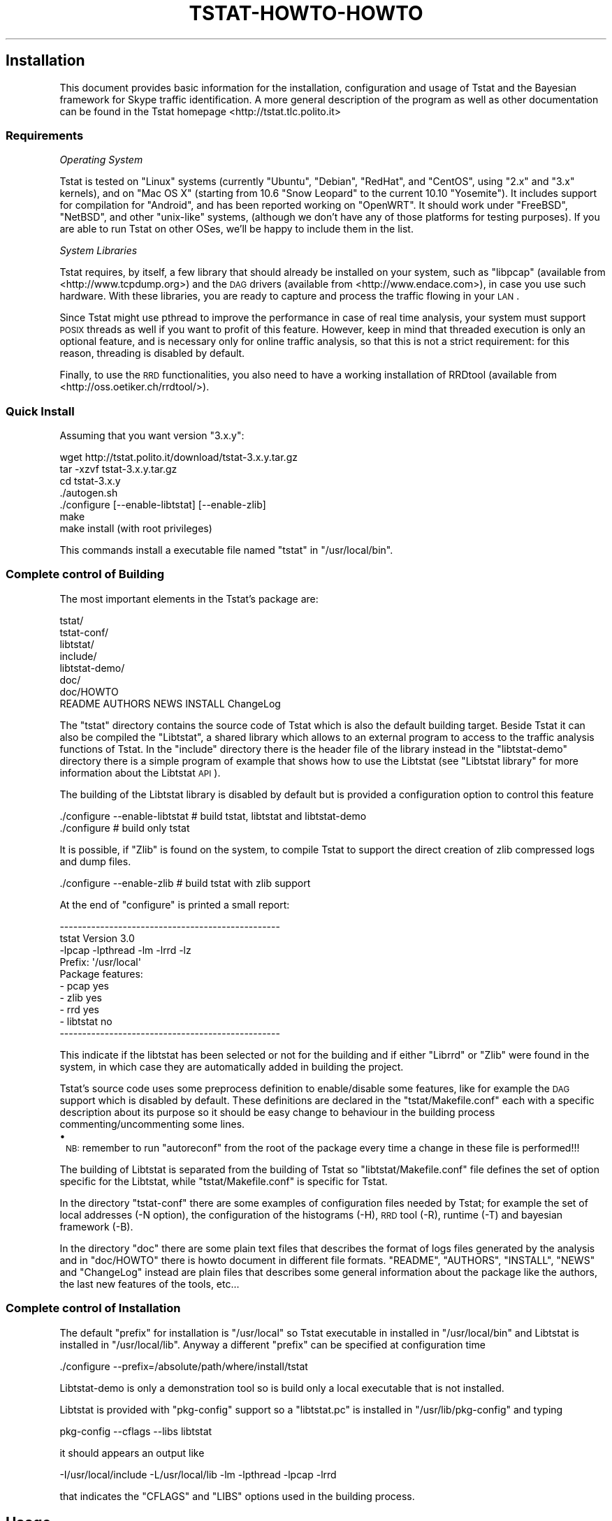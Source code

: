 .\" Automatically generated by Pod::Man 2.22 (Pod::Simple 3.13)
.\"
.\" Standard preamble:
.\" ========================================================================
.de Sp \" Vertical space (when we can't use .PP)
.if t .sp .5v
.if n .sp
..
.de Vb \" Begin verbatim text
.ft CW
.nf
.ne \\$1
..
.de Ve \" End verbatim text
.ft R
.fi
..
.\" Set up some character translations and predefined strings.  \*(-- will
.\" give an unbreakable dash, \*(PI will give pi, \*(L" will give a left
.\" double quote, and \*(R" will give a right double quote.  \*(C+ will
.\" give a nicer C++.  Capital omega is used to do unbreakable dashes and
.\" therefore won't be available.  \*(C` and \*(C' expand to `' in nroff,
.\" nothing in troff, for use with C<>.
.tr \(*W-
.ds C+ C\v'-.1v'\h'-1p'\s-2+\h'-1p'+\s0\v'.1v'\h'-1p'
.ie n \{\
.    ds -- \(*W-
.    ds PI pi
.    if (\n(.H=4u)&(1m=24u) .ds -- \(*W\h'-12u'\(*W\h'-12u'-\" diablo 10 pitch
.    if (\n(.H=4u)&(1m=20u) .ds -- \(*W\h'-12u'\(*W\h'-8u'-\"  diablo 12 pitch
.    ds L" ""
.    ds R" ""
.    ds C` ""
.    ds C' ""
'br\}
.el\{\
.    ds -- \|\(em\|
.    ds PI \(*p
.    ds L" ``
.    ds R" ''
'br\}
.\"
.\" Escape single quotes in literal strings from groff's Unicode transform.
.ie \n(.g .ds Aq \(aq
.el       .ds Aq '
.\"
.\" If the F register is turned on, we'll generate index entries on stderr for
.\" titles (.TH), headers (.SH), subsections (.SS), items (.Ip), and index
.\" entries marked with X<> in POD.  Of course, you'll have to process the
.\" output yourself in some meaningful fashion.
.ie \nF \{\
.    de IX
.    tm Index:\\$1\t\\n%\t"\\$2"
..
.    nr % 0
.    rr F
.\}
.el \{\
.    de IX
..
.\}
.\"
.\" Accent mark definitions (@(#)ms.acc 1.5 88/02/08 SMI; from UCB 4.2).
.\" Fear.  Run.  Save yourself.  No user-serviceable parts.
.    \" fudge factors for nroff and troff
.if n \{\
.    ds #H 0
.    ds #V .8m
.    ds #F .3m
.    ds #[ \f1
.    ds #] \fP
.\}
.if t \{\
.    ds #H ((1u-(\\\\n(.fu%2u))*.13m)
.    ds #V .6m
.    ds #F 0
.    ds #[ \&
.    ds #] \&
.\}
.    \" simple accents for nroff and troff
.if n \{\
.    ds ' \&
.    ds ` \&
.    ds ^ \&
.    ds , \&
.    ds ~ ~
.    ds /
.\}
.if t \{\
.    ds ' \\k:\h'-(\\n(.wu*8/10-\*(#H)'\'\h"|\\n:u"
.    ds ` \\k:\h'-(\\n(.wu*8/10-\*(#H)'\`\h'|\\n:u'
.    ds ^ \\k:\h'-(\\n(.wu*10/11-\*(#H)'^\h'|\\n:u'
.    ds , \\k:\h'-(\\n(.wu*8/10)',\h'|\\n:u'
.    ds ~ \\k:\h'-(\\n(.wu-\*(#H-.1m)'~\h'|\\n:u'
.    ds / \\k:\h'-(\\n(.wu*8/10-\*(#H)'\z\(sl\h'|\\n:u'
.\}
.    \" troff and (daisy-wheel) nroff accents
.ds : \\k:\h'-(\\n(.wu*8/10-\*(#H+.1m+\*(#F)'\v'-\*(#V'\z.\h'.2m+\*(#F'.\h'|\\n:u'\v'\*(#V'
.ds 8 \h'\*(#H'\(*b\h'-\*(#H'
.ds o \\k:\h'-(\\n(.wu+\w'\(de'u-\*(#H)/2u'\v'-.3n'\*(#[\z\(de\v'.3n'\h'|\\n:u'\*(#]
.ds d- \h'\*(#H'\(pd\h'-\w'~'u'\v'-.25m'\f2\(hy\fP\v'.25m'\h'-\*(#H'
.ds D- D\\k:\h'-\w'D'u'\v'-.11m'\z\(hy\v'.11m'\h'|\\n:u'
.ds th \*(#[\v'.3m'\s+1I\s-1\v'-.3m'\h'-(\w'I'u*2/3)'\s-1o\s+1\*(#]
.ds Th \*(#[\s+2I\s-2\h'-\w'I'u*3/5'\v'-.3m'o\v'.3m'\*(#]
.ds ae a\h'-(\w'a'u*4/10)'e
.ds Ae A\h'-(\w'A'u*4/10)'E
.    \" corrections for vroff
.if v .ds ~ \\k:\h'-(\\n(.wu*9/10-\*(#H)'\s-2\u~\d\s+2\h'|\\n:u'
.if v .ds ^ \\k:\h'-(\\n(.wu*10/11-\*(#H)'\v'-.4m'^\v'.4m'\h'|\\n:u'
.    \" for low resolution devices (crt and lpr)
.if \n(.H>23 .if \n(.V>19 \
\{\
.    ds : e
.    ds 8 ss
.    ds o a
.    ds d- d\h'-1'\(ga
.    ds D- D\h'-1'\(hy
.    ds th \o'bp'
.    ds Th \o'LP'
.    ds ae ae
.    ds Ae AE
.\}
.rm #[ #] #H #V #F C
.\" ========================================================================
.\"
.IX Title "TSTAT-HOWTO-HOWTO 1"
.TH TSTAT-HOWTO-HOWTO 1 "2015-06-25" "1.x" "Tstat Documentation"
.\" For nroff, turn off justification.  Always turn off hyphenation; it makes
.\" way too many mistakes in technical documents.
.if n .ad l
.nh
.SH "Installation"
.IX Header "Installation"
This document provides basic information
for the installation, configuration and usage 
of Tstat and the Bayesian framework for Skype
traffic identification.  A more general
description of the program as well as other
documentation can be found in the Tstat homepage
<http://tstat.tlc.polito.it>
.SS "Requirements"
.IX Subsection "Requirements"
\fIOperating System\fR
.IX Subsection "Operating System"
.PP
Tstat is tested on \f(CW\*(C`Linux\*(C'\fR systems (currently \f(CW\*(C`Ubuntu\*(C'\fR, \f(CW\*(C`Debian\*(C'\fR, \f(CW\*(C`RedHat\*(C'\fR, 
and \f(CW\*(C`CentOS\*(C'\fR, using \f(CW\*(C`2.x\*(C'\fR and \f(CW\*(C`3.x\*(C'\fR kernels), and on \f(CW\*(C`Mac OS X\*(C'\fR (starting 
from 10.6 \f(CW\*(C`Snow Leopard\*(C'\fR to the current 10.10 \f(CW\*(C`Yosemite\*(C'\fR). 
It includes support for compilation for \f(CW\*(C`Android\*(C'\fR, and has been reported working on 
\&\f(CW\*(C`OpenWRT\*(C'\fR. 
It should work under \f(CW\*(C`FreeBSD\*(C'\fR, \f(CW\*(C`NetBSD\*(C'\fR, and other \f(CW\*(C`unix\-like\*(C'\fR systems, 
(although we don't have any of those platforms for testing purposes). 
If you are able to run Tstat on other OSes, we'll be happy to include them in the list.
.PP
\fISystem Libraries\fR
.IX Subsection "System Libraries"
.PP
Tstat requires, by itself, a few library that should
already be installed on your system, such as 
\&\f(CW\*(C`libpcap\*(C'\fR (available from <http://www.tcpdump.org>) 
and the \s-1DAG\s0 drivers (available from <http://www.endace.com>), 
in case you use such hardware. With these libraries, 
you are ready to capture and process the traffic flowing
in your \s-1LAN\s0.
.PP
Since Tstat might use pthread to improve the performance in case of real time
analysis, your system must support \s-1POSIX\s0 threads as well if you want to
profit of this feature. However, keep in mind that threaded execution 
is only an optional feature, and is necessary only for online traffic
analysis, so that this is not a strict requirement: for this reason,
threading is disabled by default.
.PP
Finally, to use the \s-1RRD\s0 functionalities, you also need to have a working
installation of RRDtool (available from <http://oss.oetiker.ch/rrdtool/>).
.SS "Quick Install"
.IX Subsection "Quick Install"
Assuming that you want version \f(CW\*(C`3.x.y\*(C'\fR:
.PP
.Vb 7
\&         wget http://tstat.polito.it/download/tstat\-3.x.y.tar.gz
\&         tar \-xzvf tstat\-3.x.y.tar.gz
\&         cd tstat\-3.x.y
\&         ./autogen.sh
\&         ./configure [\-\-enable\-libtstat] [\-\-enable\-zlib]
\&         make
\&         make install (with root privileges)
.Ve
.PP
This commands install a executable file named \f(CW\*(C`tstat\*(C'\fR in \f(CW\*(C`/usr/local/bin\*(C'\fR.
.SS "Complete control of Building"
.IX Subsection "Complete control of Building"
The most important elements in the Tstat's package are:
.PP
.Vb 8
\&    tstat/
\&    tstat\-conf/
\&    libtstat/
\&    include/
\&    libtstat\-demo/
\&    doc/ 
\&    doc/HOWTO
\&    README AUTHORS NEWS INSTALL ChangeLog
.Ve
.PP
The \f(CW\*(C`tstat\*(C'\fR directory contains the source code of Tstat which
is also the default building target. Beside Tstat it can also be compiled
the \f(CW\*(C`Libtstat\*(C'\fR, a shared library which allows to an external program to access 
to the traffic analysis functions of Tstat. In the \f(CW\*(C`include\*(C'\fR directory there is the
header file of the library instead in the \f(CW\*(C`libtstat\-demo\*(C'\fR directory there is a simple 
program of example that shows how to use the Libtstat 
(see \*(L"Libtstat library\*(R" for more information about the Libtstat \s-1API\s0).
.PP
The building of the Libtstat library is disabled by default but is provided
a configuration option to control this feature
.PP
.Vb 2
\&    ./configure \-\-enable\-libtstat    # build tstat, libtstat and libtstat\-demo
\&    ./configure                      # build only tstat
.Ve
.PP
It is possible, if \f(CW\*(C`Zlib\*(C'\fR is found on the system, to compile Tstat to support the
direct creation of zlib compressed logs and dump files.
.PP
.Vb 1
\&    ./configure \-\-enable\-zlib        # build tstat with zlib support
.Ve
.PP
At the end of \f(CW\*(C`configure\*(C'\fR is printed a small report:
.PP
.Vb 3
\&    \-\-\-\-\-\-\-\-\-\-\-\-\-\-\-\-\-\-\-\-\-\-\-\-\-\-\-\-\-\-\-\-\-\-\-\-\-\-\-\-\-\-\-\-\-\-\-\-\-
\&      tstat Version 3.0
\&      \-lpcap \-lpthread \-lm  \-lrrd \-lz
\&
\&      Prefix: \*(Aq/usr/local\*(Aq
\&
\&      Package features:
\&        \- pcap      yes
\&        \- zlib      yes
\&        \- rrd       yes
\&        \- libtstat  no
\&    \-\-\-\-\-\-\-\-\-\-\-\-\-\-\-\-\-\-\-\-\-\-\-\-\-\-\-\-\-\-\-\-\-\-\-\-\-\-\-\-\-\-\-\-\-\-\-\-\-
.Ve
.PP
This indicate if the libtstat has been selected or not for the building 
and if either \f(CW\*(C`Librrd\*(C'\fR or \f(CW\*(C`Zlib\*(C'\fR were found in the system, 
in which case they are automatically added in building the project.
.PP
Tstat's source code uses some preprocess definition to enable/disable some features,
like for example the \s-1DAG\s0 support which is disabled by default.
These definitions are declared in the \f(CW\*(C`tstat/Makefile.conf\*(C'\fR each with a specific 
description about its purpose so it should be easy change to behaviour in the building
process commenting/uncommenting some lines.
.IP "\(bu" 1
\&\s-1NB:\s0 remember to run \f(CW\*(C`autoreconf\*(C'\fR from the root of the package every time 
a change in these file is performed!!!
.PP
The building of Libtstat is separated from the building of Tstat so \f(CW\*(C`libtstat/Makefile.conf\*(C'\fR
file defines the set of option specific for the Libtstat, while \f(CW\*(C`tstat/Makefile.conf\*(C'\fR
is specific for Tstat.
.PP
In the directory \f(CW\*(C`tstat\-conf\*(C'\fR there are some examples of configuration files 
needed by Tstat; for example the set of local addresses (\-N option), 
the configuration of the histograms (\-H), \s-1RRD\s0 tool (\-R), runtime (\-T) and 
bayesian framework (\-B).
.PP
In the directory \f(CW\*(C`doc\*(C'\fR there are some plain text files that describes the format
of logs files generated by the analysis and in \f(CW\*(C`doc/HOWTO\*(C'\fR there is howto document 
in different file formats.
\&\f(CW\*(C`README\*(C'\fR, \f(CW\*(C`AUTHORS\*(C'\fR, \f(CW\*(C`INSTALL\*(C'\fR, \f(CW\*(C`NEWS\*(C'\fR and \f(CW\*(C`ChangeLog\*(C'\fR instead are plain files that
describes some general information about the package like the authors, the last new
features of the tools, etc...
.SS "Complete control of Installation"
.IX Subsection "Complete control of Installation"
The default \f(CW\*(C`prefix\*(C'\fR for installation is \f(CW\*(C`/usr/local\*(C'\fR so
Tstat executable in installed in \f(CW\*(C`/usr/local/bin\*(C'\fR and Libtstat 
is installed in \f(CW\*(C`/usr/local/lib\*(C'\fR. Anyway a different \f(CW\*(C`prefix\*(C'\fR can
be specified at configuration time
.PP
.Vb 1
\&    ./configure \-\-prefix=/absolute/path/where/install/tstat
.Ve
.PP
Libtstat-demo is only a demonstration tool so is build only a local
executable that is not installed.
.PP
Libtstat is provided with \f(CW\*(C`pkg\-config\*(C'\fR support so a \f(CW\*(C`libtstat.pc\*(C'\fR is installed in
\&\f(CW\*(C`/usr/lib/pkg\-config\*(C'\fR and typing
.PP
.Vb 1
\&    pkg\-config \-\-cflags \-\-libs libtstat
.Ve
.PP
it should appears an output like
.PP
.Vb 1
\&    \-I/usr/local/include  \-L/usr/local/lib \-lm \-lpthread \-lpcap \-lrrd
.Ve
.PP
that indicates the \f(CW\*(C`CFLAGS\*(C'\fR and \f(CW\*(C`LIBS\*(C'\fR options used in the building
process.
.SH "Usage"
.IX Header "Usage"
There are few things to know to run Tstat: first, you are required to have a
knowledge of the network that you want to monitor. 
Second, there are the few options that are described in this section.
.SS "Synopsis"
.IX Subsection "Synopsis"
Tstat primary usage is as a command-line tool; the synopsis of 
the command is the following:
.PP
.Vb 10
\&    Usage:
\&        tstat [\-htuvwpgSL0] [\-d[\-d]]
\&              [\-s dir]
\&              [\-N file]
\&              [\-C file]
\&              [\-Y file]
\&              [\-\-keyvalue key | \-\-keyfile file | \-\-keybase64 file]                                                              
\&              [\-W file]
\&              [\-B bayes.conf]
\&              [\-T runtime.conf]
\&              [\-G globals.conf]                                   
\&              [\-z file]
\&              [\-A mask]
\&              [\-H ?|file ]
\&              [\-F file]                                           
\&              [\-Z] [\-P]
\&              [\-r RRD_out_dir] [\-R rrd_conf]
\&              [\-l] [\-i interface] [\-E snaplen]
\&              [\-f filterfile]
\&              <file1 file2>
\&
\&    Options:
\&        \-h: print this help and exit
\&        \-t: print ticks showing the trace analysis progress
\&        \-u: do not trace UDP packets
\&        \-v: print version and exit
\&        \-w: print [lots] of warning
\&        \-c: concatenate the finput files
\&            (input files should already be in the correct order)
\&        \-0: force the strict(er) privacy mode for logs
\&        \-d: increase debug level (repeat to increase debug level)
\&
\&        \-s dir: puts the trace analysis results into directory
\&                tree dir (otherwise will be <file>.out)
\&        \-N file: specify the file name which contains the
\&                 description of the internal networks.
\&                 This file must contain the subnets that will be
\&                 considered as \*(Aqinternal\*(Aq during the analysis.
\&                 Each subnet can be specified in one of the following types:
\&                 \- <Network IP/NetMask> on a single line 
\&                     130.192.0.0/255.255.0.0
\&                 \- <Network IP/MaskLen> on a single line 
\&                     130.192.0.0/16
\&                 \- Pairs of lines with <Network IP> and <NetMask>
\&                     130.192.0.0
\&                     255.255.0.0
\&                 If the option is not specified all networks are
\&                 considered internal
\&
\&        \-M file: specify the file name which contains the
\&                 description of the MAC addesses that are to be considered internal.
\&                 MAC addresses must be in the 6 digit \- hex notation.
\&                 Example:
\&                        11:22:33:44:55:66 
\&                        66:55:44:33:22:11 
\&                 If this option is specified, the \-N param is ignored.
\&
\&        \-C file: specify the file name which contains the
\&                 description of the cloud networks.
\&                 This file must contain the subnets that will be
\&                 considered as belonging to a specific group of networks
\&                 (cloud) during the analysis.
\&                 Subnets are specified like in the \-N option.
\&
\&        \-Y file: specify the file name which contains the
\&                 description of the encrypted networks.  
\&                 This file must contain the subnets for which the IPv4 address
\&                 will be anonymized using the Crypto\-PAn algorithm.            
\&                 Subnets are specified like in the \-N option.                 
\&
\&        \-\-keyvalue key: specify a string to be used as the key for address
\&                 anonymization.                                           
\&                 Valid only if the \-Y option is also specified. Only one option
\&                 among \-\-keyvalue, \-\-keyfile, and \-\-keybase64 can be used.     
\&
\&        \-\-keyfile file: specify the file name which contain the plain text key
\&                 for address anonymization.                                   
\&                 Valid only if the \-Y option is also specified. Only one option
\&                 among \-\-keyvalue, \-\-keyfile, and \-\-keybase64 can be used.     
\&
\&        \-\-keybase64 file: specify the file name which contain the Base64 encoded
\&                 key for address anonymization.                                 
\&                 Valid only if the \-Y option is also specified. Only one option 
\&                 among \-\-keyvalue, \-\-keyfile, and \-\-keybase64 can be used.      
\&
\&        \-W file: specify the file name which contains the
\&                 description of the whitelisted hosts/networks.
\&                 This file must contain the subnets for which the IPv4 address
\&                 will be whitelisted and *NOT* anonymized using the Crypto\-PAn algorithm.
\&                 Subnets are specified like in the \-N option.                            
\&                 Meaningful only if the \-Y option is also specified.                     
\&
\&        \-H ?: print internal histograms names and definitions
\&        \-H file: Read histogram configuration from file
\&                 file describes which histograms tstat should collect
\&                 \*(Aqinclude histo_name\*(Aq includes a single histogram
\&                 \*(Aqinclude_matching string\*(Aq includes all histograms
\&                 whose name includes the string
\&                 special names are:
\&                 \*(AqALL\*(Aq to include all histograms
\&                 \*(AqADX\*(Aq to include address hits histogram
\&                 for example, to include all TCP related
\&                 and the address hits histograms, file should be:
\&                 include ADX
\&                 include_matching tcp
\&                 \*(Aqadx_mask N\*(Aq is a special command to define the 
\&                 size of the netmask used to aggregate the address histograms
\&                 (e.g. \*(Aqadx_mask 24\*(Aq to use the 255.255.255.0 mask)  
\&
\&        \-g: Enable global histo engine
\&        \-S: No histo engine: do not create histograms files 
\&        \-L: No log engine: do not create log_* files 
\&        \-1: Use old (v1) log_mm format
\&        \-B Bayes_Dir: enable Bayesian traffic classification
\&                      configuration files from Bayes_Dir
\&        \-T runtime.conf: configuration file to enable/disable dumping
\&                         of traces and logs at runtime
\&        \-G globals.conf: configuration file to provide at startup new values
\&                         to the internal global configuration constants     
\&        \-z file: redirect all the stdout/stderr messages to the file specified
\&        \-A mask: enable XOR\-based anonymization for internal IPv4 addresses.
\&                 \*(Aqmask\*(Aq is a decimal, octal, or hexadecimal value.
\&        \-X: disable the DN\-Hunter DNS engine 
\&        \-F file: specify the file name which contains the
\&                 list of DNS domains to be included/excluded from the
\&                 TCP traffic dump. Activated in the runtime configuration (\-T)
\&        \-Z: Create gzip compressed (.gz) log files.
\&        \-P: Create gzip compressed (.gz) pcap dump files.
\&        \-R conf: specify the configuration file for integration with
\&                 RRDtool. See README.RRDtool for further information
\&        \-r path: path to use to create/update the RRDtool database
\&        \-l: enable live capture using libpcap
\&        \-i interface: specifies the interface to be used to capture traffic
\&        \-E snaplen: specifies the snaplen size used to capture traffic.
\&                    It might be overridden by the interface slen size
\&        \-f filterfile: specifies the libpcap filter file. Syntax as in tcpdump
\&
\&        file: trace file to be analyzed
\&              Use \*(Aqstdin\*(Aq to read from standard input.
\&
\&    Note:
\&        When tstat is called with no arguments (on the command line),
\&        it will first check if a file <tstat.conf> is provided in the
\&        same directory where the execution started.
\&        In the latter case, arguments will be read from <tstat.conf>
\&        rather than from the command line
\&
\&    Supported Input File Formats:
\&        tcpdump          tcpdump format \-\- Public domain program from LBL
\&        snoop            Sun Snoop format \-\- Distributed with Solaris
\&        etherpeek        etherpeek format \-\- Mac sniffer program
\&        netmetrix        Net Metrix format \-\- Commercial program from HP
\&        ns               ns format \- Network simulator ns2 from LBL
\&        netscout         NetScout Manager format
\&        erf              Endace Extensible Record format
\&        tcpdump live     Live capture using pcap/tcpdump library
.Ve
.SS "Live Capture vs Trace Analysis"
.IX Subsection "Live Capture vs Trace Analysis"
Tstat can sniff and analyze traffic on-line through the
use of either the \f(CW\*(C`libpcap\*(C'\fR library or Endace \s-1DAG\s0 cards. 
The use of Tstat is very easy, especially if you have
experiences with \f(CW\*(C`tcpdump\*(C'\fR, although \f(CW\*(C`tcpdump\*(C'\fR's knowledge
is not required to profitably use Tstat. Moreover, advanced 
users will enjoy the ability of on-line processing of traffic
captured with \s-1DAG\s0 cards.
.PP
As a minimal configuration, you must describe your network to Tstat. Indeed, in
order to distinguish forward and backward paths, Tstat needs to know which host
\&\s-1IP\s0 addresses can be considered as ``internal'' to the monitored network. 
There are three different format to specify the internal subnets and
if, for example, we use Politecnico di Torino subnets, which are \f(CW\*(C`130.192.0.0/16\*(C'\fR and
\&\f(CW\*(C`192.204.134.0/24\*(C'\fR, we can choose to use one of the following formats:
.IP "<Network IP/MaskLen> on a single line" 4
.IX Item "<Network IP/MaskLen> on a single line"
.Vb 2
\&    130.192.0.0/16
\&    192.204.134.0/16
.Ve
.IP "<Network IP/NetMask> on a single line" 4
.IX Item "<Network IP/NetMask> on a single line"
.Vb 2
\&    130.192.0.0/255.255.0.0
\&    192.204.134.0/255.255.0.0
.Ve
.IP "(only for backward compatibility) pairs of lines with <Network \s-1IP\s0> and <NetMask>" 4
.IX Item "(only for backward compatibility) pairs of lines with <Network IP> and <NetMask>"
.Vb 4
\&    130.192.0.0
\&    255.255.0.0
\&    192.204.134.0
\&    255.255.0.0
.Ve
.PP
Note that formats can be mixed in the configuration file and comment lines
can be specified using \f(CW\*(Aq#\*(Aq\fR so using following
configuration is still correct
.PP
.Vb 5
\&    # this is a comment
\&    130.192.0.0/24
\&    192.204.134.0/255.255.0.0
\&    192.168.0.0
\&    255.255.0.0
.Ve
.PP
In the directory \f(CW\*(C`tstat\-conf\*(C'\fR are placed the two files \f(CW\*(C`net.all\*(C'\fR and
\&\f(CW\*(C`net.private\*(C'\fR
.PP
.Vb 4
\&    >cat tstat\-conf/net.all
\&    # Mask to indicate that all IP subnets are supposed to be internal
\&    # The same result is obtained omitting the \-N option
\&    0.0.0.0/0.0.0.0
\&
\&    >cat tstat\-conf/net.private
\&    # Example mask to consider as internal all the subnets in the 
\&    # 198.168. private addresses range
\&    192.168.0.0/16
.Ve
.PP
that can be useful for generic elaborations. In any case, if the \f(CW\*(C`\-N\*(C'\fR option
is not specified all networks are considered internal.
.PP
We can now run Tstat to capture the traffic flowing across 
our network, with the following command, which must be run as \f(CW\*(C`root\*(C'\fR (as you
need to capture packets by putting the Ethernet interface in promiscuous mode).
The simplest command is the following:
.PP
.Vb 1
\&         ./tstat \-l \-N net.conf
.Ve
.PP
Beside live-capture, it is possible to run Tstat on a previously collected 
trace file, where the trace format can be any of the following:
.PP
.Vb 10
\&        Supported Input File Formats:
\&                tcpdump          tcpdump \-\- Public domain program from LBL
\&                snoop            Sun Snoop \-\- Distributed with Solaris
\&                etherpeek        etherpeek \-\- Mac sniffer program
\&                netmetrix        Net Metrix \-\- Commercial program from HP
\&                ns               ns \-\- network simulator from LBL
\&                netscout         NetScout Manager format
\&                erf              Endace Extensible Record Format
\&                DPMI             Distributed Passive Measurement Interface (DPMI) format
\&                tcpdump live     Live capture using pcap/tcpdump library
.Ve
.PP
Tstat will try to read trace files given as input, and to automatically identify
the correct dump format. Trace files can be compressed or uncompressed, and
Tstat will automatically detect the compression tool used (supported formats are
\&\f(CW\*(C`compress, gzip, bzip2, 7z\*(C'\fR).
.PP
Without loss of generality, we assume to use the first of the above formats. The
calling syntax is similar to the previous one, with the exception of the absence
of the live-capture switch \f(CW\*(C`\-l\*(C'\fR and the presence of the name(s) of the file(s)
that have to be processed. For example, the following command can be used to
analyze a trace file named \f(CW\*(C`LAN.dump.gz\*(C'\fR. Results of the analysis
will be stored in a subdirectory named \f(CW\*(C`trace1\*(C'\fR; as before, \f(CW\*(C`net.conf\*(C'\fR contains  the
subnet description that will be considered as ``internal'' during the
analysis.
.PP
.Vb 1
\&         ./tstat \-s trace1 \-N net.conf LAN.dump.gz
.Ve
.SS "More Control"
.IX Subsection "More Control"
We can control the interface that we want to sniff from as well as
the output directory name as follows:
.PP
.Vb 1
\&         ./tstat \-i eth1 \-l \-s test \-Nnet.conf
.Ve
.PP
Moreover, we can also pipe Tstat input using the special keyword
\&\f(CW\*(C`stdin\*(C'\fR as input, as in the following command (piping ns2 output to 
Tstat is left as an exercise for the reader):
.PP
.Vb 1
\&         tcpdump \-s 80 \-i eth0 \-w \- ip | ./tstat \-Nnet.conf \-spiped stdin
.Ve
.PP
In this case, Tstat is fed by \f(CW\*(C`tcpdump\*(C'\fR's output, and the latter has been
instructed to capture packets on the eth0 device, collecting the
first 80 bytes (to track uniquely packet headers) of \s-1IP\s0 packets only, 
and send the output to \f(CW\*(C`stdout\*(C'\fR. Moreover, since Tstat understands 
the \f(CW\*(C`libpcap\*(C'\fR syntax, filters can be stored in text files, as in 
the following command sequence:
.PP
.Vb 2
\&         echo "vlan and ip and host 10.0.0.1" > tcpdump.conf
\&         ./tstat  \-i eth0 \-l \-f tcpdump.conf \-N net.conf \-s filtered
.Ve
.SS "Process Signalling"
.IX Subsection "Process Signalling"
While Tstat runs, it is possible to interact with the program using Unix signals. 
This might be useful if Tstat is executed unsupervised, or without full terminal control 
(redirecting stdout/stderr using the \f(CW\*(C`\-z\*(C'\fR option).
.PP
Currently Tstat reacts to the \f(CW\*(C`USR1\*(C'\fR and \f(CW\*(C`INT\*(C'\fR signals.
.PP
Sending a \f(CW\*(C`USR1\*(C'\fR signal to a running a\*^XXTstata\*^XX process makes it print the current flow 
statistics to standard error and then resume its operations.
.PP
Sending a \f(CW\*(C`INT\*(C'\fR signal to a running a\*^XXTstata\*^XX process makes it gracefully terminate its 
operations, writing all the statistics to the output files, flushing and closing the files, and
printing the overall flow statistics to stderr before exiting. This is equivalent to interrupting
the program pressing \f(CW\*(C`Ctrl\-C\*(C'\fR from the control terminal.
.PP
If Tstat is running unsupervised, you should avoid terminating the process using the \f(CW\*(C`KILL\*(C'\fR signal
( \f(CW\*(Aqsignal \-KILL\*(Aq\fR or \f(CW\*(Aqsignal \-9\*(Aq\fR), since it will possibly leave the log files in an 
inconsistent state, and you should therefore use either the \f(CW\*(C`INT\*(C'\fR or the \f(CW\*(C`TERM\*(C'\fR signals
 (\f(CW\*(Aqsignal \-INT\*(Aq\fR or \f(CW\*(Aqsignal \-TERM\*(Aq\fR).
.SH "Output"
.IX Header "Output"
Tstat collects several network-layer as well as transport-layer measurements,
which are described in full details in <http://tstat.polito.it/measure.shtml>.
As output, Tstat produces four different types of files: histograms, round robin database, 
packet level traces and other plain text logs.
.PP
By default Tstat collect all the output results in a directory with the same name of the input 
trace appending the suffix \f(CW\*(C`.out\*(C'\fR or \f(CW\*(C`stding\*(C'\fR in case of a live capture:
.PP
.Vb 3
\&    ./tstat \-N net.conf trace1.pcap trace2.pcap # output dir: trace1.pcap.out, trace2.pcap.out
\&    ./tstat \-N net.conf \-li eth0                # output dir: generate stdin   
\&    ./tstat \-N net.conf \-s trace1 trace1.pcap   # output dir: trace1
.Ve
.PP
In any case, inside the output directory is generated a subdirectory named with the
timestamp of the first packet analyzed and inside this directory the files generated
are organized as follow:
.PP
.Vb 10
\&    <output_root>
\&    \`\-\- 23_00_28_Jun_2008.out
\&        |\-\- 000
\&        |   \`\-\-\- histo_logs
\&        |\-\- 001
\&        |   \`\-\-\- histo_logs
\&        ...
\&        |\-\- LAST
\&        |   \`\-\-\- histo_logs
\&        |
\&        |\-\- traces00
\&        |   \`\-\-\- dump_traces
\&        |\-\- traces01
\&        |   \`\-\-\- dump_traces
\&        ...
\&        \`\-\- other_logs
.Ve
.PP
This means that the \s-1RRD\s0 output files are not collected inside the output directory, 
in fact there is a specific command line option (\-r) to indicate where this results 
have to be placed.
.PP
Recall that Tstat assumes that traces are collected on a bidirectional link,
such that both data and control packets belonging to the same flow are observed;
with the help of the figures below, we will explain the different classification
of measurements used by Tstat.
.PP
Tstat identifies hosts based on their \s-1IP\s0 address. Given the description
of the internal hosts through the \f(CW\*(C`\-N\*(C'\fR command line option, Tstat
distinguishes among \fIincoming\fR, \fIoutgoing\fR and \fIlocal\fR 
measurements. Packets whose destination is an internal host and whose source is
an external host will contribute to \fIincoming\fR measurements (red arrow in the
top figure), whereas packets going
in the opposite direction will contribute to \fIoutgoing\fR measurements (green
arrow in the top figure). Finally, in
some cases it is possible that Tstat observes packets whose source and
destination host belong to the internal host set: in such cases, measurements
will be classified as \fIlocal\fR (blue arrow in the top figure).
Notice that packets whose source and destination \s-1IP\s0
addresses belong to the external host set will be discarded.
For example, consider a setup in which Tstat is attached to a snoop port of a
\&\s-1LAN\s0 switch. Then Tstat will be fed by i) \fIoutgoing\fR packets going to the default gateway,
ii) \fIincoming\fR packets coming from the default gateway, iii) \fIlocal\fR packets.
.PP
Note that if you either do not know or do not want to distinguish between
internal, external and local hosts, you may enable the \f(CW\*(C`\-DLOG_UNKNOWN\*(C'\fR 
(in \f(CW\*(C`tstat/Makefile.conf\*(C'\fR or \f(CW\*(C`libtstat/Makefile.conf\*(C'\fR)
directive when compiling. Tstat will then be less strict, but results may
be difficult to be correctly interpreted.
.PP
Considering instead the \fIrole\fR of the host that sent the packet, statistic are
collected distinguishing between \fIclients\fR (green arrow in the bottom figure)
and \fIservers\fR (red arrow in the top figure), i.e., host
that opens a connection and and host that replies to connection request. Recall
that while \s-1TCP\s0 connections are well defined, \s-1UDP\s0 (and \s-1RTP/RTCP\s0) connection
definition is more fuzzy. In this latter case, Tstat will consider as client the
source \s-1IP\s0 address of the host that sent the first packet of that flow, while the
server will be the host identified by the destination \s-1IP\s0 address of the same
packet.
.PP
Therefore, when applicable, Tstat will keep track of measurements referring to
the same measured quantity by \fIappending\fR a specific tag (see \*(L"Histograms\*(R") or using a \fIflag\fR 
(see Logs).
.SS "Logs"
.IX Subsection "Logs"
Tstat creates a set of \s-1TXT\s0 flow files in the main output directory: \f(CW\*(C`log_tcp_complete\*(C'\fR,
\&\f(CW\*(C`log_tcp_nocomplete\*(C'\fR, \f(CW\*(C`log_udp_complete\*(C'\fR, \f(CW\*(C`log_mm_complete\*(C'\fR, \f(CW\*(C`log_video_complete\*(C'\fR,
\&\f(CW\*(C`log_skype_complete\*(C'\fR, \f(CW\*(C`log_chat_complete\*(C'\fR and \f(CW\*(C`log_chat_messages\*(C'\fR.
\&\s-1TCP\s0 flows can be either completed or not depending whether Tstat observed the
3\-way handshaking or not; in the first case, all the measured indexes relatively
to each flow will be collected in the \f(CW\*(C`log_tcp_complete\*(C'\fR; in the latter
case,  flows are considered as garbage and stored in \f(CW\*(C`log_tcp_nocomplete\*(C'\fR;
Similarly, a complete log keeping track of each \s-1UDP\s0 flow measured indexes is
maintained in the \f(CW\*(C`log_udp_complete\*(C'\fR file. Being \s-1UDP\s0 basically a
connectionless protocol, it is impossible to distinguish among \f(CW\*(C`complete\*(C'\fR and
\&\f(CW\*(C`nocomplete\*(C'\fR flows in this case.
.PP
Furthermore the following log files are created: \f(CW\*(C`log_video_complete\*(C'\fR and
\&\f(CW\*(C`log_streaming_complete\*(C'\fR for \s-1TCP\s0 video 
streaming flows (i.e. \s-1RTMP\s0 or HTTP-based video services like YouTube), 
\&\f(CW\*(C`log_mm_complete\*(C'\fR for multimedia flows
(i.e. \s-1RTP\s0, \s-1RTCP\s0, etc), \f(CW\*(C`log_chat_complete\*(C'\fR for \s-1IM\s0 protocols (i.e. \s-1MSN\s0, Jabber, etc) and
\&\f(CW\*(C`log_skype_complete\*(C'\fR for Skype traffic.
.PP
Description of the file format of each log file can be found in
<http://tstat.polito.it/measure.shtml>.
.PP
If Tstat has been compiled with Zlib support, it will directly create gzip compressed 
logs (.gz) when the command line option \f(CW\*(C`\-Z\*(C'\fR is used. Internal compression might be 
\&\s-1CPU\s0 demanding: before enabling it, you should consider its possible effects on the Tstat 
performance.
.SS "Histograms"
.IX Subsection "Histograms"
Histograms are generated periodically to generate the \fIdistribution\fR of a 
given quantity within a time interval. Tstat collects all the
measurement data during a given measurement interval defined by the \f(CW\*(C`MAX_TIME_STEP\*(C'\fR 
parameter, which is hard-coded in the \f(CW\*(C`tstat/param.h\*(C'\fR file to 5 minutes. Please, note
that changing the \f(CW\*(C`MAX_TIME_STEP\*(C'\fR parameter may affect \s-1RRD\s0 creation as well.
For example, considering the \s-1IP\s0 packet length, Tstat updates, for
each observed \s-1IP\s0 packet, the counter of the number of observed packets with a
particular length. At the end of the measurement period, Tstat then saves
the values stored in the histogram in a subdirectory named with a incrementally counter
of three digits, resets all the internal values, and then restarts 
the samples collection.
.PP
To separate statistics respecting the verse (input, output or local) and the role of a
peer in the communications, is appended a tag to files generated:
.ie n .IP """_out""" 4
.el .IP "\f(CW_out\fR" 4
.IX Item "_out"
outgoing: from an internal host to an external host
.ie n .IP """_in""" 4
.el .IP "\f(CW_in\fR" 4
.IX Item "_in"
incoming: from an external host to an internal host
.ie n .IP """_loc""" 4
.el .IP "\f(CW_loc\fR" 4
.IX Item "_loc"
local between two internal hosts
.ie n .IP """_c2s""" 4
.el .IP "\f(CW_c2s\fR" 4
.IX Item "_c2s"
going from the Client to the Server
.ie n .IP """_s2c""" 4
.el .IP "\f(CW_s2c\fR" 4
.IX Item "_s2c"
going from the Server to the Client
.PP
Considering the last example of previous section, we run:
.PP
.Vb 1
\&         ./tstat \-s trace1 \-N net.conf 23_00_28_Jun_2008.dump.gz
.Ve
.PP
The output generated by Tstat consists of a directory tree like the following:
.PP
.Vb 10
\&        trace1
\&    \`\-\- 23_00_28_Jun_2008.out
\&        |\-\- 000
\&        |   |\-\- addresses<tag>
\&        |   |\-\- flow_number<tag>
\&        |   |\-\- ip_len_in<tag>
\&        |    ...
\&        |   |\-\- udp_port_flow_dst<tag>
\&        |   \`\-\- udp_tot_time<tag>
\&        |\-\- 001
\&        |   |\-\- addresses<tag>
\&        |   |\-\- flow_number<tag>
\&        |   |\-\- ip_len_in<tag>
\&        |    ...
\&        |   |\-\- udp_port_flow_dst<tag>
\&        |   \`\-\- udp_tot_time<tag>
\&        ...
\&        |\-\- LAST
\&        |   |\-\- addresses<tag>
\&        |   |\-\- flow_number<tag>
\&        |   |\-\- ip_len_in<tag>
\&        |    ...
\&        |   |\-\- udp_port_flow_dst<tag>
\&            \`\-\- udp_tot_time<tag>
.Ve
.PP
Subdirectories with increasing numbers will be created for each measurement
period with the format \f(CW\*(C`nnn/\*(C'\fR; histograms collecting measurement results will
be created in these directories; note that the histograms referring to the last
\&\fIpartial\fR time period will be stored in the \s-1LAST\s0 subdirectory. The option \f(CW\*(C`\-g\*(C'\fR
adds also the subdirectory \s-1GLOBAL\s0 containing the global histograms for the whole
measurement period.
.PP
The \f(CW\*(C`\-H\*(C'\fR has to be used to enable the histogram engine, specifying a configuration
file of \f(CW\*(C`?\*(C'\fR to have a complete list of the available histograms. The syntax of
the configuration file is really simple:
.PP
.Vb 3
\&    include ALL             # add all histograms
\&    include ADX             # histogram to count how many times ip address are used
\&    adx_mask 16             # define the size of the netmask for the ADX histogram
\&
\&    include ip_len_in      # histogram of the ip packet length of the input traffic
\&
\&    include_matching ip_    # match all the histograms which name start with \*(Aqip_\*(Aq
.Ve
.PP
Histogram data are saved using simple \s-1ASCII\s0 files: 
the first line contains a description of the
measured quantity, while the second line contains the parameters of the histograms
(minimum and maximum values, and size of each bins). The list of all
the counter index and values is then dumped. To limit the file size, the
corresponding entry is omitted if the counter is zero.
For example, the histogram of the packet length \f(CW\*(C`ip_len_in\*(C'\fR looks like:
.PP
.Vb 7
\&     #IP packet length \- incoming packets
\&     #min=0 bin_size=4 max=1600
\&     28 7
\&     36 277
\&     40 11760
\&     44 3463
\&     ...
.Ve
.PP
Simple \*(L"Post Processing\*(R" tools are available to automatically manage the histogram
database.
.SS "\s-1RRD\s0"
.IX Subsection "RRD"
The \s-1RRD\s0 output consists of a series of binary files stored in the \s-1RRD\s0 format.
Tstat forces a particular \fInaming notation\fR of such files, which follows
the configuration rules described later in \s-1RRD\s0 section.
.PP
The \s-1RRD\s0 can then be queried with the standard RRDtool commands, such as
\&\f(CW\*(C`rrdcreate\*(C'\fR, \f(CW\*(C` rrdupdate\*(C'\fR,  \f(CW\*(C` rrdgraph\*(C'\fR, \f(CW\*(C` rrddump\*(C'\fR, \f(CW\*(C` rrdfetch\*(C'\fR, 
\&\f(CW\*(C` rrdtune\*(C'\fR, \f(CW\*(C` rrdlast\*(C'\fR, \f(CW\*(C` rrdxport\*(C'\fR, to whose manual pages we refer 
the reader for further informations.
.SS "Packet Level Traces"
.IX Subsection "Packet Level Traces"
Inside Tstat there is a \f(CW\*(C`Deep Packet Inspector \- DPI\*(C'\fR which is able to identify
traffic communications at application level looking the composition of the payload
of packets.
.PP
This feature is controlled by the \*(L"Runtime module\*(R" and the output
files are placed in subdirectories named \f(CW\*(C`tracesNN\*(C'\fR where \f(CW\*(C`NN\*(C'\fR is an counter
incremented every time the runtime configuration is changed.
In any case, for each configuration, the input traffic in 
is splitted in traces with windows of 1 hour, that is, for example,
if we start the dump at 9:00 am
.PP
.Vb 3
\&    traces00/udp_complete.pcap0       #all the udp traffic from 9:00  to 10:00
\&    traces00/udp_complete.pcap1       #all the udp traffic from 10:00 to 11:00
\&    ...
.Ve
.PP
All the traces are in \f(CW\*(C`pcap\*(C'\fR format and, because of the level 2 headers are in
general useless for statistic purpose, each packet dumped is composed of a bogus
Ethernet header (contains only zeros expect for the \f(CW\*(C`type\*(C'\fR field which is \s-1IP\s0)
followed by the original packet starting from \s-1IP\s0 header. The input packets
can also be truncated after a specific amount of bytes which can be configured
using the \f(CW\*(C`snap_len\*(C'\fR specific option in the configuration file.
.PP
If Tstat has been compiled with Zlib support, it will directly create gzip compressed 
traces (.pcap.gz) when the command line option \f(CW\*(C`\-P\*(C'\fR is used. Internal compression 
of the packet traces is highly \s-1CPU\s0 demanding: before enabling it, you should consider 
its possible effects on the Tstat performance.
.SS "Privacy concerns"
.IX Subsection "Privacy concerns"
To cope with privacy concerns and possible legal requirements, Tstat has a few options
to mitigate the user information exposed in the log files.
.PP
One main privacy concern is the presence of the actual user \s-1IP\s0 addresses in logs.
To hide this information, Tstat implements two possible solutions.
.PP
The first one is a simple XOR-based obfuscation of the \s-1IP\s0 address, activated by the 
command line option \f(CW\*(C`\-A mask\*(C'\fR. The 32\-bit mask is applied \fBonly\fR to internal IPv4 
addresses, as defined by either the \f(CW\*(C`\-N\*(C'\fR or the \f(CW\*(C`\-M\*(C'\fR command line options. If no 
internal network is defined, all IPs are considered internal and they are all 
obfuscated, reducing the usefulness of the logs to identify well known services.
The XOR-based obfuscation is applied as soon as the \s-1IP\s0 datagram is parsed, so
any saved packet level trace will contain the obfuscated \s-1IP\s0 addresses.
.PP
The second solution is a complex cryptographical anonymization of the \s-1IP\s0 addresses,
based on the well known Crypto\-PAn[*] algorithm.
Crypto-PAn is a prefix-preserving \s-1IP\s0 anonymizer, and it is activated providing a 
list of \s-1IP\s0 networks to be anonymized using the command line option \f(CW\*(C`\-Y\*(C'\fR. 
The networks are indicated in a format similar to the one used for the \f(CW\*(C`\-N\*(C'\fR and \f(CW\*(C`\-C\*(C'\fR
command line options. Any IPv4 address matching one of those networks is marked for 
encryption. Since the anonymization operations are CPU-intensive, any \s-1IP\s0 address 
is anonymized only once, the translation cached, and it is actually used only when the 
\&\s-1IP\s0 address must be printed in the logs. 
Since the original \s-1IP\s0 address is still used internally by Tstat and the translation is 
only used when printing the logs, any saved packet level trace will contain the 
\&\fBoriginal non encrypted\fR \s-1IP\s0 addresses.
It is possible indicate a list of \s-1IP\s0 addresses and networks to be excluded from the 
encryption process using the \f(CW\*(C`\-W\*(C'\fR command line option with a file in the same format 
used for the \f(CW\*(C`\-N\*(C'\fR option. Addresses satisfying both the \f(CW\*(C`\-Y\*(C'\fR and the \f(CW\*(C`\-W\*(C'\fR lists 
will be whitelisted and will appear \fBunencrypted\fR in the log files.
.PP
The encrytion key used by the Crypto-PAn algorithm can be provided either directly on 
the command line, using the \f(CW\*(C`\-\-keyvalue\*(C'\fR option, or from a file, using 
either the \f(CW\*(C`\-\-keyfile\*(C'\fR or the \f(CW\*(C`\-\-keybase64\*(C'\fR options. The \f(CW\*(C`\-\-keyfile\*(C'\fR option
can be used for a plain text \s-1ASCII\s0 key, while the \f(CW\*(C`\-\-keybase64\*(C'\fR option will treat 
content as a Base64 encoded key, so its suitable for an encoded binary key. In any case
the key is supposed to be 32 bytes long: longer keys are truncated to 32 bytes, and 
shorter keys are padded with zeros. If no key is provided, a key is generated reading 
32 random bytes read from \f(CW\*(C`/dev/random\*(C'\fR, so it will change every time Tstat starts.
Due to the blocking nature of \f(CW\*(C`/dev/random\*(C'\fR, it might take some time for Tstat to
start if there is not enough entropy on the system random generator.
.PP
The key used in each Tstat session is always saved in Base64 format in a file named 
\&\fICPanKey_<datetime\fR>  (where \fIdatetime\fR is the current time of the day) that is 
created in the log directory root (the one indicated by the \f(CW\*(C`\-s\*(C'\fR command line option).
The generated file is suitable to be later used as the argument of the \f(CW\*(C`\-\-keybase64\*(C'\fR 
option.
.PP
Only IPv4 address are obfuscated or anonymized. There is currently no support in Tstat
for IPv6 anonymization, and obfuscation of \s-1TCP/UDP\s0 port numbers is of limited usage in
a traffic analysis tool such as Tstat.
Obfuscated (\f(CW\*(C`\-A\*(C'\fR) addresses are not explicitely indicated in the log files (if they are
internal, and obfuscation was active, they are actually obfuscated). The presence of 
anonymized (\f(CW\*(C`\-Y\*(C'\fR) address is explicitely indicated in the log files in the \f(CW\*(C`c_iscrypto\*(C'\fR
and \f(CW\*(C`s_iscrypto\*(C'\fR columns.
The \f(CW\*(C`\-A\*(C'\fR and \f(CW\*(C`\-Y\*(C'\fR options are not mutually exclusive, so it is possible to obfuscate the
internal addresses and, at the same time, anonymize another, possible overlapping, set of
\&\s-1IP\s0 addresses.
.PP
Beside the privacy issues related to the \s-1IP\s0 addresses, logs contain information that 
might be considered sensitive, i.e. the URLs information in \f(CW\*(C`log_http_complete\*(C'\fR and 
the YouTube VideoIDs in \f(CW\*(C`log_video_complete\*(C'\fR. The command line option \f(CW\*(C`\-0\*(C'\fR make Tstat 
run in privacy mode: in this mode, the runtime.conf option \f(CW\*(C`httplog_full_url\*(C'\fR is forced 
to 0, so that full URLs cannot be logged in \f(CW\*(C`log_http_complete\*(C'\fR, and the YouTube 
Video IDs in \f(CW\*(C`log_video_complete\*(C'\fR are masked as \f(CW\*(AqXXX\*(Aq\fR.
.PP
[*] <http://www.cc.gatech.edu/computing/Telecomm/projects/cryptopan/>
.SS "Post Processing"
.IX Subsection "Post Processing"
This section could be a separate \s-1HOWTO\s0, since this
argument cannot be treated exhaustively. Perl, Awk, Ruby
\&\fIYour-Favorite-Scripting-Language\fR scripts are definitively
best candidates to post-process \f(CW\*(C`log_*\*(C'\fR files.
.PP
In the Tstat download page and in the source archive, you
can find \f(CW\*(C`plot_time.pl\*(C'\fR and \f(CW\*(C`plot_cum.pl\*(C'\fR, two Perl scripts that may be useful
to produce either i) time or ii) aggregated plots over different time spans.
They directly access the histogram database created by Tstat.
Please, refer to <http://tstat.polito.it/software.php#postprocess>.
.PP
In the source code, in \f(CW\*(C`scripts/MySQL/\*(C'\fR, you can also find a few Perl 
scripts to load the main \f(CW\*(C`log_*\*(C'\fR files in a simple MySQL database, for further 
post-processing.
.PP
\&\s-1RRD\s0 files can be manipulated to obtain \fIindirect\fR 
metrics through the \s-1RPN\s0 manipulations mechanism provided 
by RRDtool.
.SS "Storage Considerations"
.IX Subsection "Storage Considerations"
To give the user a rough idea of the size of the output,
let us consider a 6 hours long, 1.6GB packet-level trace containing 
21M packets, sniffed with \f(CW\*(C`tcpdump\*(C'\fR that was used throughout this tutorial.
Tstat identified and analyzed about 729K flows, of which about 495K were 
\&\s-1TCP\s0 flows, trashing 20K of them into \f(CW\*(C`log_nocomplete\*(C'\fR.
Referring to the output  above shown,
we can express the following observations:
.IP "Histogram" 4
.IX Item "Histogram"
As previously described, in order to take into account the flow directions,
several histograms are dumped for the same variable \f(CW\*(C`var_{in,out,loc,c2s,s2c}\*(C'\fR.
Currently, about 60 measurement indexes, described in 
<http://tstat.tlc.polito.it/measure.shtml>,  are logged, for a total
of 180 files. Each of the \f(CW\*(C`000/\*(C'\fR, \f(CW\*(C`001/\*(C'\fR ... \f(CW\*(C`LAST/\*(C'\fR directories is about
500KB\-1MB depending on the network traffic and on the file system block
allocation mechanism.
.Sp
Therefore,  as a rule of thumb, you can count about 1MB of storage due to
histograms every 5 minutes of traffic (independently of the amount of actual
traffic load during the 5 mins...). This can be useful in order to set the
periodic dump timer to the desired trade off among time granularity versus
storage size  required.
.IP "\s-1RRD\s0" 4
.IX Item "RRD"
The \f(CW\*(C`rrd/\*(C'\fR directory is, per construction, of fixed size: this should not be a
surprise, since this is the goal of \s-1RRD\s0. Therefore, the size of the database
does not depend on the amount of network traffic processed, but rather on the
\&\s-1RRD\s0 configuration. For the standard configuration supplied with Tstat, which is
also the one used in our Web server, the whole database occupy only 6MB and
consists of about 250 files.
.IP "Logs" 4
.IX Item "Logs"
The total size of the log files amount to about 200MB, which 
gives  a 8x reduction factor w.r.t. the packet-level trace; or,
the storage cost of each flow is about 400 bytes.
.Sp
Note that the \f(CW\*(C`log_*\*(C'\fR can be further compressed, using the \f(CW\*(C`\-Z\*(C'\fR Tstat
command line option or \f(CW\*(C`gzip\*(C'\fR to less than 50MB, which gives a further 
4x size gain; however, for a matter of performance, is preferable 
to compress the log files \fIoffline\fR.
.PP
Finally, consider that on a common \s-1PC\s0 architecture (specifically,
Intel P4 2.40GHz equipped with 2GB of \s-1RAM\s0 and 7200rpm hard-disk),
the whole trace elaboration took only 4 minutes; thus, the 
analysis rate is roughly 85Kpkts/sec or 3Kflows/sec.
.SH "RRD Module"
.IX Header "RRD Module"
.SS "RRDtool Installation"
.IX Subsection "RRDtool Installation"
In order to get Tstat \s-1RRD\s0 module working, you will need to install RRDtool first
(refer to the homepage of RRDtool <http://oss.oetiker.ch/rrdtool/>  to accomplish this step).
The autoconf file \f(CW\*(C`configure\*(C'\fR of Tstat then should automatically add the \s-1RRD\s0 support 
if it find one (see Complete control of building ).
.SS "\s-1RRD\s0 Configuration"
.IX Subsection "RRD Configuration"
Tstat \s-1RRD\s0 configuration is very easy, being centralized
in a single text-file, which allows to specify at runtime what measurements
should be monitored. The operating frequencies
for the \s-1RRD\s0 sampling (i.e., the parameters for the temporal 
averages) are hard-coded into \f(CW\*(C`rrdtool.h\*(C'\fR and are chosen to 
mimic \s-1MRTG\s0 behavior. Again, take care that modifying the \f(CW\*(C`MAX_TIME_STEP\*(C'\fR
parameter may affect the \s-1RRD\s0 management as well.
.PP
The \s-1RRD\s0 configuration file, specified through the command line option \f(CW\*(C`\-R\*(C'\fR,
should contain one line for each of the Tstat parameters that have
to be integrated into a Round Robin Database. Each line allows to
specify which statistical properties of the variable has to be tracked,
as follows:
.PP
.Vb 1
\&          tstat_var1 avg min max stdev var idx:e,f,g,h,other prc:i,j,k
.Ve
.PP
where \f(CW\*(C`avg,min,max,stdev,var,idx,prc,other\*(C'\fR are keywords, whereas \f(CW\*(C`i,j,k\*(C'\fR 
are floating point numbers and \f(CW\*(C`e,f,g,h\*(C'\fR integer values; note that
the list of indexes (e.g., \s-1TCP\s0 ports), values (e.g., packet size)
and percentiles are comma separated. The name of the variables are
Tstat internal ones: they can be seen by executing \f(CW\*(C`./tstat \-H\*(C'\fR,
Alternatively, you can directly look into the \f(CW\*(C`000/\*(C'\fR ...  \f(CW\*(C`LAST/\*(C'\fR  directories or
or at <http://tstat.polito.it/measure.shtml>
.PP
Valid configuration lines are, e.g.:
.PP
.Vb 4
\&          #
\&          # inspect IP packet length average, specific values and distribution
\&          #
\&          ip_len_in   avg prc:50,90,95,99 idx:40,1500,other
\&
\&          #
\&          # TCP well known ports       
\&          #                       
\&          # 20    FTP\-DATA             
\&          # 21    FTP                  
\&          # 22    SSH                  
\&          # 23    telnet               
\&          # 25    SMTP                 
\&          # 80    HTTP                 
\&          # ...                        
\&          #
\&          tcp_port_dst_in       idx:20,21,22,23,25,80,other          
\&
\&          #
\&          # good approximation of the distribution of the RTT,
\&          # taking into account only the incoming path contribution
\&          #
\&          tcp_rtt_avg_in  prc:0.1,1,5,10,25,50,75,90,95,99,99.9
.Ve
.PP
where, evidently, the lines starting with a \f(CW\*(C`#\*(C'\fR sign are treated as comments.
Our Web server is currently running with the configuration
available at <http://tstat.polito.it/download/rrd.conf>.
.PP
For each specified quantity defined in the rrd.conf file, a corresponding file
will be created.
For example, consider that the generic configuration line:
.PP
.Vb 1
\&          tstat_var avg min max stdev var idx:e,f,g,h,other prc:i,j,k
.Ve
.PP
will produce the following files (13 in total):
.PP
.Vb 3
\&          tstat_var.{avg,min,max,stdev,var}.rrd
\&          tstat_var.idx{e,f,g,h,oth}.rrd
\&          tstat_var.prc{i,j,k}.rrd
.Ve
.SS "Tstat \s-1RRD\s0 and the Web"
.IX Subsection "Tstat RRD and the Web"
From the Tstat web site, you can
download the most up-to-date version of \f(CW\*(C`tstat_rrd.cgi\*(C'\fR,
which is the \s-1CGI\s0 script that renders the Web interface.
Here is some basic tips to get it working; if you wonder
how to write your own graph templates, then you are probably
skilled enough to get it on your own \f(CW\*(C`:)\*(C'\fR
.PP
\fIDatabase Structure\fR
.IX Subsection "Database Structure"
.PP
The \s-1CGI\s0 scripts allow to browse on the fly the \s-1RRD\s0 database structure.
The \f(CW\*(C`rrd_data\*(C'\fR directory is the root of the tree, where each
directory contains either i) other directories (i.e., is a box) 
or ii) a RRD-database, in which case the node is a leaf and will be
shown in the interface. In case that a directory is a plain box, it may
optionally contain some files (specifically 
{\f(CW\*(C`HEADER\*(C'\fR,\f(CW\*(C`FOOTER\*(C'\fR,\f(CW\*(C`README\*(C'\fR}.{\f(CW\*(C`html\*(C'\fR,\f(CW\*(C`txt\*(C'\fR})
that will be rendered by \f(CW\*(C`tstat_rrd.cgi\*(C'\fR. 
By default, the cgi script tries to load the html version;
otherwise, it tries to displays \*(L"<pre> `cat FILE` </pre>\*(R"
if such a \s-1FILE\s0 exists; finally, it will display a default message
held in \f(CW$default\fR{\s-1README\s0} hard coded in the script.
.PP
Here is an example of the rrd_data directory which holds part of the \s-1RRD\s0 database
accessible from the Tstat web page.
.PP
.Vb 10
\&        rrd_data/
\&         |\-\- Example
\&         |\-\- GARR
\&         |   |\-\- garr\-live
\&         |   \`\-\- garr\-old
\&         \`\-\- Polito
\&             |\-\- 2000
\&             |   |\-\- Apr
\&             |   |\-\- Jun
\&             |   |\-\- Jun,post155
\&             |   \`\-\- May
\&             |\-\- 2001
\&             |   |\-\- Feb
\&             |   \`\-\- Jan
\&             |\-\- 2005
\&             |   |\-\- Apr
\&             |   \`\-\- Feb
\&             \`\-\- Current
.Ve
.PP
\fIWeb Configuration\fR
.IX Subsection "Web Configuration"
.PP
The web configuration really depends on your web server configuration. Few
dependencies are required, most notably, the \s-1RRD\s0 Perl library from the RRDtool
installation.
.PP
It is advisable to store the Tstat \s-1RRD\s0 files
everywhere you want, and then create a symbolic link 
named \f(CW\*(C`rrd_data\*(C'\fR that points to it (i.e., to the root of 
the \s-1RRD\s0 database tree). Similarly for the directory
where the rendered images should be stored (defaults to \f(CW\*(C`cgi\-bin/rrd_images\*(C'\fR)
and can be a symbolic link as well.
The names of these symbolic links can be redefined in the 
configuration section of \f(CW\*(C`tstat_rrd.cgi\*(C'\fR if needed:
.PP
.Vb 9
\&        #   _\|_\|_\|_\|_\|_\|_\|_\|_\|_\|_\|_\|_\|_\|_\|_\|_\|_\|_\|_\|_\|_\|_\|_\|_\|_\|_\|_
\&        #  /                            \e
\&        # /    configuration  _\|_\|_\|_\|_\|_\|_\|_\|_\|_/
\&        # \e_\|_\|_\|_\|_\|_\|_\|_\|_\|_\|_\|_\|_\|_\|_\|_\|_\|_/.:nonsns:.
\&        #
\&        # specify path to the root of the rrd database tree
\&        # by default, I assume there is a symbolic link in cgi\-bin/
\&        # named rrd_data
\&        $RRD_DATA = \*(Aqrrd_data\*(Aq;
\&
\&        # same thing for image directory
\&        # in my case, var/www/cgi\-bin/rrd_images is
\&        # a symbolic link to "/var/www/html/rrd_images";
\&        # from the html browser\*(Aqs perspective
\&        $IMG_DIR = "rrd_images";
.Ve
.SH "Runtime Module"
.IX Header "Runtime Module"
This module has been developed with the specific target to try to control the disk
occupation and to have a minimal interface
to execution process to enable/disable some feature without restarting it. 
In particular, the system controls two specific outputs: the writing of log files and packet level traces, so
is possible to disable the writing of logs (histograms, \s-1RRD\s0 and all the others) if they
became to bigs, and to dynamically change the set of packet level traces to collect.
.PP
The module works with simple polling system that is it periodically tests if a configuration file,
specified with the \f(CW\*(C`\-T\*(C'\fR option when Tstat is executed, is changed from the previous check
and in this case, the new configuration replace the previous one.
The polling process is controlled by the global constants \f(CW\*(C`Runtime_Config_Idle\*(C'\fR and 
\&\f(CW\*(C`Runtime_Mtime_Counter\*(C'\fR, that can be overriden at startup with the \f(CW\*(C`\-G\*(C'\fR option, as described
in the \*(L"Global Constants\*(R" section.
.PP
The configuration file has an \f(CW\*(C`ini\*(C'\fR file syntax:
.PP
.Vb 10
\&    > cat tstat\-conf/runtime.conf
\&    # print logs on disk
\&    [log]
\&    histo_engine = 0    # logs created by histogram engine
\&    rrd_engine = 0      # logs created by rrd engine
\&    log_tcp_complete = 0            # tcp connections correctly terminated
\&    log_tcp_nocomplete = 0          # tcp connections not properly terminated
\&    log_udp_complete = 0            # udp flows
\&    log_mm_complete = 0             # multimedia 
\&    log_skype_complete = 0          # skype traffic
\&    log_chat_complete = 0           # MSN/Yahoo/Jabber chat flows
\&    log_chat_messages = 0           # MSN/Yahoo/Jabber chat messages
\&    log_video_complete = 0          # video (YouTube and others)
\&    log_http_complete = 0           # all the HTTP requests/responses
\&
\&    # log options
\&    [options]
\&    tcplog_end_to_end = 0       # End_to_End set of measures (RTT, TTL)
\&    tcplog_layer7 = 0           # Layer7 set of measures (TLS cert., message counts)
\&    tcplog_p2p = 0              # P2P set of measures (P2P subtype and ED2K data)
\&    tcplog_options = 0          # TCP Options set of measures
\&    tcplog_advanced = 0         # Advanced set of measures
\&    httplog_full_url = 0        # Partial (=1) or full (=2) URLs in log_http_complete
\&
\&    videolog_end_to_end = 0     # TCP End_to_End set of measures (RTT, TTL)
\&    videolog_layer7 = 0         # Layer7 set of measures (TLS cert., message counts)
\&    videolog_videoinfo = 0      # Additional video info (resolution, bitrate)
\&    videolog_youtube = 0        # YouTube specific information
\&    videolog_options = 0        # TCP Options set of measures
\&    videolog_advanced = 0       # Video\-related Advanced mesurements (rate)
\&
\&    # protocols to dump
\&    [dump]
\&    snap_len = 0        # max num of bytes to dump from ip hdr (included)
\&                        # 0 == all bytes
\&    slice_win = 0       # dimension (in secs) of the dumping window
\&                        # used to slice the input traffic in different traces
\&                        # 0 == no slicing
\&
\&    udp_dns = 0
\&    udp_rtp = 0
\&    udp_rtcp = 0
\&    udp_edk = 0
\&    udp_kad = 0
\&    udp_kadu = 0        # KadU network
\&    udp_okad = 0        # obfuscated kad
\&    udp_gnutella = 0
\&    udp_bittorrent = 0
\&    udp_dc = 0
\&    udp_kazaa = 0
\&    udp_pplive = 0
\&    udp_sopcast = 0
\&    udp_tvants = 0
\&    udp_ppstream = 0
\&    udp_teredo = 0
\&    udp_vod = 0
\&    udp_sip = 0
\&    udp_dtls = 0
\&    udp_quic = 0
\&    udp_unknown = 0    # all the udp traffic that the DPI doesn\*(Aqt recognize
\&
\&    tcp_videostreaming = 0 
\&
\&    ip_complete = 0    # all the ip traffic (not consider L4 type and if it\*(Aqs used)
\&    udp_complete = 0   # all the udp traffic
\&    tcp_complete = 0   # all the tcp traffic
\&
\&    udp_maxpackets = 0
\&    udp_maxbytes = 0
\&    tcp_maxpackets = 0
\&    tcp_maxbytes = 0
\&
\&    dns_filter = 0     # enable the dns filtering
\&    
\&    stop_dumping_mask = 0  # bitmask to control the dumping of tcp packets
\&                           # based on flow classification
.Ve
.PP
The file in composed of the three sections \f(CW\*(C`log\*(C'\fR, \f(CW\*(C`options\*(C'\fR, and \f(CW\*(C`dump\*(C'\fR which indicate which
type of log and dump trace to create, and additional information on the log content.
Except for a few exceptions, all features are on/off type i.e. 1 and 0 values are used to 
enable/disable them. One exception is \f(CW\*(C`snap_len\*(C'\fR, used to indicate the maximum number of bytes
dump from the input packet starting from \s-1IP\s0 level included. For example, supposing
to have a simple \s-1IP\s0 + \s-1UDP\s0 packet, using \f(CW\*(C`snap_len\*(C'\fR = 40 it will be written a
packet of 54 bytes
.PP
.Vb 1
\&    14 (bogus ethernet) + 20 (IP) + 8 (UDP) + 12 (payload)
.Ve
.PP
For \s-1UDP\s0 traffic it can be specified a set of applications so to have a specific
dump trace for each application of interest. The unknown traffic i.e. the traffic
that the Tstat's \s-1DPI\s0 is not able to identify, is placed in a separated trace.
For example, using the following configuration
.PP
.Vb 4
\&    udp_rtp = 1
\&    udp_edk = 1
\&    udp_bittorrent = 1
\&    udp_unknown = 1
.Ve
.PP
it's expected to have 4 traces i.e. three protocols/applications (\s-1RTP\s0, eMule, Bittorrent)
and the unknown (for example \s-1DNS\s0 traffic).
.PP
Classified \s-1TCP\s0 complete flows cannot be \*(L"safely\*(R" dumped, since classification
happens after the 3\-way handshaking finished, so saved flows would be
incomplete. 
\&\f(CW\*(C`tcp_videostreaming\*(C'\fR is an exception, used to dump \s-1TCP\s0 flows that were classified
as video through the Streaming \s-1DPI\s0 engine (the ones logged in
\&\f(CW\*(C`log_video_complete\*(C'\fR), even if the 3\-way handshaking and the first flow payload
packets would be skipped. This could be activated if you're interested in performing
a secondary analysis on characteristics of the video stream.
.PP
Beside the traces at application level, it's possible to create three type of aggregated
traces. In particular, \f(CW\*(C`udp_complete\*(C'\fR is all the \s-1UDP\s0 traffic (both applications specific and unknown),
\&\f(CW\*(C`tcp_complete\*(C'\fR is all the \s-1TCP\s0 traffic, while
\&\f(CW\*(C`ip_complete\*(C'\fR refers to all the traffic that use \s-1IP\s0 as level 3 without considering the level 4. 
In other words, \f(CW\*(C`ip_complete\*(C'\fR is the aggregation of \s-1TCP\s0, \s-1UDP\s0 and all the other network protocols that use directly \s-1IP\s0
(\s-1ICMP\s0, \s-1IPIP\s0, \s-1ESP\s0, ...). The three options are \s-1NOT\s0 to complementary so
it's possible to enable all of them contemporary but this obviously means that a \s-1TCP/UDP\s0 packet
it will appear in more than one trace so particular attention should be taken.
.PP
When dumping all \s-1TCP\s0 (\f(CW\*(C`tcp_complete\*(C'\fR) or \s-1UDP\s0 (\f(CW\*(C`udp_complete\*(C'\fR) traffic, 
it is possible to limit the dumping of each
flow to either a maximum number of packets or a maximum number of bytes trasferred.
For example, to save just the first 30000 bytes or the first 30 segments of
each \s-1TCP\s0 flow (whichever condition if reached first), you can use
.PP
.Vb 4
\&    snap_len = 0
\&    tcp_complete = 1
\&    tcp_maxpackets = 30
\&    tcp_maxbytes = 30000
.Ve
.PP
\&\f(CW\*(C`udp_maxpackets\*(C'\fR and \f(CW\*(C`udp_maxbytes\*(C'\fR provide the same functionality for \s-1UDP\s0 flows.
If both \f(CW\*(C`xxx_maxpackets\*(C'\fR and \f(CW\*(C`xxx_maxbytes\*(C'\fR are set to 0, the complete \s-1TCP/UDP\s0 
flows will be saved, with no size limitation.
.PP
\&\f(CW\*(C`dns_filter\*(C'\fR enables the filter based on \s-1DNS\s0 names requested by clients.
You can see the tstat\-conf/DNS_filter_example.txt file for more details.
A filename must be provided with the \f(CW\*(C`\-F\*(C'\fR command line option, and its content cannot 
be changed at runtime.
.PP
\&\f(CW\*(C`stop_dumping_mask\*(C'\fR is a bitmask that is used to stop dumping tcp packets of flows we
are not interested to.
It is a bitmask based on protocol.h types that the con_type can take.
Setting this to 0 will keep logging everything. Setting a bit to 1 will stop logging
packets of those protocol as soon as the classifier set those flags (e.g., setting it to
1025 (1+1024), all http and smtp traffic will be discarded). As for other parameters, the
value can be set either as a decimal number, or as an hexadecimal number (prefixing it
with 0x).
Note that we cannot discard those packets of a flow that we have seen before
actually identifying the protocol. For example, three-way-handshake segments will be
always there.
Examples:
.PP
.Vb 6
\&     stop_dumping_mask = 262143  # => 11 1111 1111 1111 1111 discard everything 
\&                                 #                           we know except UNKNOWN
\&     stop_dumping_mask = 262142  # => 11 1111 1111 1111 1110 log only UNKNOWN and HTTP
\&     stop_dumping_mask = 0x3DFFF # => 11 1101 1111 1111 1111 log only UNKNOWN and SSL/TLS
\&     stop_dumping_mask = 1       # => 00 0000 0000 0000 0001 log everything which is not HTTP
\&     stop_dumping_mask = 0       # => log everything
.Ve
.PP
During the runtime execution of Tstat, the configuration file is controlled periodically
looking for changes in the options. In this way, when Tstat is used for online monitoring, 
is possible to interact with the dumping module without the need to restart the program. 
When a change is identified a new \f(CW\*(C`tracesNN\*(C'\fR output directory is created
in the root output directory to collect all the new traces 
and is also generated a file called \f(CW\*(C`log.txt\*(C'\fR that indicate the dump configuration 
used for that particular dump.
Since the parameters in the \f(CW\*(C`options\*(C'\fR section control the output format of the log files,
when a change is sensed to any of them, the old log files are closed, and a new output directory
is created.
.SH "Global Constants"
.IX Header "Global Constants"
The dimensions of the internal data structures and some key operational parameters are defined 
in Tstat at compilation time (in source file \f(CW\*(C`param.h\*(C'\fR). 
To allow some flexibility in Tstat deployment on live probes, like tailoring the capture process
to the actual traffic, the default internal values can be overriden,
providing new values at startup using the \f(CW\*(C`\-G\*(C'\fR command line option and a \f(CW\*(C`ini\*(C'\fR file.
.PP
The \f(CW\*(C`ini\*(C'\fR file dedicated to the global constants is identified by the \f(CW\*(C`[globals]\*(C'\fR header, 
valid only in \f(CW\*(C`\-G\*(C'\fR context and that cannot appear in the runtime configuration Tstat \f(CW\*(C`ini\*(C'\fR 
file (\f(CW\*(C`\-T\*(C'\fR).
.PP
A complete commented example of \f(CW\*(C`ini\*(C'\fR is provided in the Tstat source distribution as the file 
\&\f(CW\*(C`tstat\-conf/globals.conf\*(C'\fR. We report here a simplified list of the available parameters.
.PP
.Vb 6
\&    > cat tstat\-conf/globals.conf
\&    [globals]
\&    # Important for the system dimensioning
\&    max_tcp_pairs = 180000      # Max number of tracked TCP flows
\&    max_udp_pairs = 360000      # Max number of tracked UDP flows
\&    hash_table_size = 2000003   # Size of the TCP/UDP flow hashes
\&
\&    # Important for the system performances
\&    tcp_idle_time = 300.0       # Timeout to close regular TCP flows [seconds]
\&    udp_idle_time = 200.0       # Timeout to close regular UDP flows [seconds]
\&    tcp_singleton_time = 10.0   # Timeout to close singleton TCP flows [seconds] 
\&    udp_singleton_time = 10.0   # Timeout to close singleton UDP flows [seconds]
\&    gc_cycle_time = 5.0         # Duration of the Garbage Collection cycle [seconds]
\&    gc_split_ratio = 10000      # Number of partitions of the Garbage Collection cycle
\&
\&    # Change only if the default values are too small
\&    max_adx_slots      = 70001  # Size of the hash for IP address hit counter
\&    max_internal_hosts = 100    # Max number of internal networks (\-N)
\&    max_cloud_hosts    = 100    # Max number of \*(Aqcloud\*(Aq networks (\-C)
\&    max_crypto_hosts   = 40     # Max number of encrypted networks (\-Y)
\&    max_white_hosts    = 100    # Max number of whitelisted networks (\-W)
\&    max_internal_ethers = 20    # Max number of Ethernet addresses for internal traffic (\-M)
\&    max_crypto_cache_size = 130000      # Size of the LRU cache used in address encryption
\&    dns_cache_size = 100000     # Size of the DNS cache used by the DNhunter module 
\&
\&    # Change to tailor the logging activity
\&    runtime_config_idle = 21.0  # Check interval for runtime.conf file (\-T) 
\&    runtime_mtime_counter = 3   # Check cycles for runtime.conf (\-T)
\&    max_time_step = 300.0       # Interval for histogram/RRD collection [seconds]
\&    dirs = 12                   # Number of Max_Time_Step intervals for each log directory
\&    rate_sampling = 1.0         # Interval for TCP flow rate measures [seconds]
\&
\&    # Very specific, change at your risk
\&    max_seg_per_quad = 100      # Max number of segments in flow recostructions
\&    list_search_dept = 200      # Lenght of the linear search for TCP/UDP flows
\&    entropy_sample    = 60      # Number of bytes per packet used for encryption detection
\&    entropy_threshold = 3.7     # Entropy threshold used for encryption detection
\&    min_delta_t_tcp_dup_pkt = 2000.0    # Interarrival time for TCP DUP detection [microseconds]
\&    min_delta_t_udp_dup_pkt = 1000.0    # Interarrival time for UDP DUP detection [microseconds]
.Ve
.PP
Parameter names are case-insensitive. Values in the \f(CW\*(C`[globals]\*(C'\fR section can have integer or 
floating point value. Types are loosely enforced, i.e. integer values can be provided to floating point parameters,
but not the opposite. A warning or an error message is generated when the value or the type of
a parameter is not correct or cannot be safely converted to the right type.
.SH "DPMI Module"
.IX Header "DPMI Module"
To the experienced \s-1DPMI\s0 user, it can turn very useful to
think of Tstat in terms of a \s-1DPMI\s0 consumer, thus suitable
for live usage. Basically, two configuration files need to 
be provided in this case.
.SS "Tstat Configuration for \s-1DPMI\s0"
.IX Subsection "Tstat Configuration for DPMI"
Especially for this purpose,  Tstat can be executed without any argument
on the command line, provided that a file named \f(CW\*(C`tstat.conf\*(C'\fR 
exists in the same path where the \f(CW\*(C`tstat\*(C'\fR command has been
executed. Note that the filename \s-1MUST\s0 be in this case \f(CW\*(C`tstat.conf\*(C'\fR
.PP
In the latter case, arguments will be read from 
\&\f(CW\*(C`tstat.conf\*(C'\fR rather than from the command line, which makes
Web-based execution easier \*(-- it just requires the creation of
a text file.
.PP
Typically, the content of the file will be one of the two following
cases. When only the \s-1RRD\s0 module need to be turned on, which is 
specially suitable for the persistent monitoring of a network link:
.PP
.Vb 1
\&          \-D dpmi.conf \-S \-R rrd.conf \-r data.rrd
.Ve
.PP
Or, in the case where more detailed transport layer logs and histograms 
are to be generated, such as for shorter ad-hoc experiment:
.PP
.Vb 1
\&          \-D dpmi.conf \-s data
.Ve
.PP
Note that the \f(CW\*(C`dpmi.conf\*(C'\fR filename, which is the object of the next 
section, is customizable.
.SS "\s-1DPMI\s0 Configuration for Tstat"
.IX Subsection "DPMI Configuration for Tstat"
This file is used by Tstat in order to properly set-up the 
\&\s-1DPMI\s0 library and, possibly, its filters. There are only two
keywords that are interpreted by Tstat, and \fIthe whole\fR 
content of this file is passed to the \s-1DPMI\s0's \f(CW\*(C`createfiler\*(C'\fR
library call.
Tstat-keywords are prepended by the \f(CW\*(C`tstat:\*(C'\fR prefix, to 
solve any ambiguity, and are related to the type of stream
and measurement direction.
More specifically,
.ie n .IP """tstat:(file|(tcp|udp|eth)[:port])""" 4
.el .IP "\f(CWtstat:(file|(tcp|udp|eth)[:port])\fR" 4
.IX Item "tstat:(file|(tcp|udp|eth)[:port])"
Specify whether a tracefile or a network socket (and in this case, which port)
is the source of \s-1DPMI\s0 traffic. Note that in the case where a tracefile
is used, there is no real need to specify this, since the format recognition
happens automatically; thus, the \f(CW\*(C`tstat:file\*(C'\fR keyword is provided for completeness.
Conversely, options such as \f(CW\*(C`tstat:eth\*(C'\fR and \f(CW\*(C`tstat:tcp:32449\*(C'\fR are
necessary in order for network sockets to properly be setup.
.ie n .IP """tstat:MP:CI""" 4
.el .IP "\f(CWtstat:MP:CI\fR" 4
.IX Item "tstat:MP:CI"
This option is used to define the traffic directionality, specifying 
what network card interface (\s-1CI\s0) and the measurement point (\s-1MP\s0) 
are related to \fIincoming\fR traffic from external sources.
Referring to the \s-1DPMI\s0 library internals:
.Sp
.Vb 2
\&      CI <\-> char nic[8];     
\&      MP <\-> char mampid[8];
.Ve
.PP
In order to provide a safe fallback or a missing configuration,
unless otherwise specified, the first received frame is assumed to 
be ``incoming'', thus arbitrarily determining the incoming \s-1CI:MP\s0 
couple.
.SH "Bayesian Classification of Skype Traffic"
.IX Header "Bayesian Classification of Skype Traffic"
The Bayesian framework is configured through a directory (\f(CW\*(C`\-B\*(C'\fR command line option)
containing several configuration files. A example of configuration
is provided under the \f(CW\*(C`tstat\-conf\*(C'\fR directory so please refer to this directory
reading this explanation. In the configuration directory 
two files have to be placed, named \f(CW\*(C`pktsize.conf\*(C'\fR and \f(CW\*(C`avgipg.conf\*(C'\fR which define
the parameters used by the classification framework to describe the
\&\fBpacket size\fR and \fBaverage inter-packet gap\fR.
.PP
Both files have the same format specified in the example below:
.PP
.Vb 10
\&       #   _\|_\|_\|_\|_\|_\|_\|_\|_\|_\|_\|_\|_\|_\|_\|_\|_\|_\|_\|_\|_\|_\|_\|_\|_\|_\|_\|_  
\&       #  /                   \e 
\&       # /    BayesConf      _\|_\|_\|_\|_\|_\|_\|_\|_\|_/ 
\&       # \e_\|_\|_\|_\|_\|_\|_\|_\|_\|_\|_\|_\|_\|_\|_\|_\|_\|_/.:nonsns:.  
\&       #                   
\&       #===============================================
\&       # feature name
\&       #\-\-\-\-\-\-\-\-\-\-\-\-\-\-\-\-\-\-\-\-\-\-\-\-\-\-\-\-\-\-\-\-\-\-\-\-\-\-\-\-\-\-\-\-\-\-\-
\&       # Known Skype features:
\&       #       PKTSIZE 
\&       #       AVGIPG
\&       #
\&       FEATURE    AVGIPG
\&       #
\&       #===============================================
\&       # default flags 
\&       #\-\-\-\-\-\-\-\-\-\-\-\-\-\-\-\-\-\-\-\-\-\-\-\-\-\-\-\-\-\-\-\-\-\-\-\-\-\-\-\-\-\-\-\-\-\-\-
\&       # USE_LOG        1
\&       # NORMALIZE      1
\&       # AUTO_OTHER     0
\&       #
\&       WINDOW_SIZE      1
\&       CLASS_LEN        250
\&       MIN_THRESHOLD    1e\-25
\&       AVG_THRESHOLD   \-3.5
\&       WIN_THRESHOLD   \-3
\&       #
\&       #===============================================
\&       # class definition
\&       #\-\-\-\-\-\-\-\-\-\-\-\-\-\-\-\-\-\-\-\-\-\-\-\-\-\-\-\-\-\-\-\-\-\-\-\-\-\-\-\-\-\-\-\-\-\-\-
\&       # syntax
\&       #     DISCRETE  class P{class}
\&       #     GAUSSIAN  class P{class} mu sigma
\&       #     GAUSSIAN+ class P{class} N (w1,m1,s1) .. (wN,mN,sN)
\&       #
\&       # note: P{class} may be "="
\&       #
\&       GAUSSIAN mode1 = 10 2
\&       GAUSSIAN mode2 = 20 2
\&       GAUSSIAN mode3 = 30 2
\&       GAUSSIAN mode4 = 40 2
\&       GAUSSIAN mode5 = 50 2
\&       GAUSSIAN mode6 = 60 2
.Ve
.PP
The keyword \f(CW\*(C`FEATURE\*(C'\fR is used to specify which type of statistic the configuration
file is refered to. In the example above we are dealing with the average inter-packet gap,
and specifying \f(CW\*(C`PKTSIZE\*(C'\fR we will describe packet size feature.
.PP
Each feature then has a set of flags and other options values that can be 
used to change the configuration of the \s-1NBC\s0 engine. Default parameter are strongly suggested, but in case
you want to experiment with different combinations, you can try to change them.
.ie n .IP """USE_LOG"":" 4
.el .IP "\f(CWUSE_LOG\fR:" 4
.IX Item "USE_LOG:"
If set to 1, the function \fIlog10()\fR is applied to the probability values 
instead to use the actual probability value; this avoids eventual underflow errors when dealing 
with very low probabilities.
.ie n .IP """NORMALIZE"":" 4
.el .IP "\f(CWNORMALIZE\fR:" 4
.IX Item "NORMALIZE:"
If set to 1, the beliefs computed are re-normalized in the range 0:1;
this option is valid only if \s-1USE_LOG\s0 is disabled (by default is enabled);
.ie n .IP """WINDOW_SIZE"":" 4
.el .IP "\f(CWWINDOW_SIZE\fR:" 4
.IX Item "WINDOW_SIZE:"
The number of packets after which recompute beliefs (by default after each packet);
.ie n .IP """CLASS_LEN"":" 4
.el .IP "\f(CWCLASS_LEN\fR:" 4
.IX Item "CLASS_LEN:"
The maximum value assumed by the feature and is used to compute class probability
distribution functions (by default is 0);
.ie n .IP """MIN_THRESHOLD"":" 4
.el .IP "\f(CWMIN_THRESHOLD\fR:" 4
.IX Item "MIN_THRESHOLD:"
A positive small value that replace the value 0 in the computation of beliefs
to avoid underflows because of logarithm function (by default 1e\-33);
.ie n .IP """AVG_THRESHOLD"":" 4
.el .IP "\f(CWAVG_THRESHOLD\fR:" 4
.IX Item "AVG_THRESHOLD:"
The static threshold used to compare the maximum computed belief and take the classification.
.ie n .IP """WIN_THRESHOLD"":" 4
.el .IP "\f(CWWIN_THRESHOLD\fR:" 4
.IX Item "WIN_THRESHOLD:"
A static threshold is used to count the number of individual samples (rather than
their mean) that passes a more restrictive test (indeed the window threshold
is greater than the average threshold).
.PP
Important configuration parameters are the ``modes'' which must be carefully defined. Modes are 
the set of p.d.f. that describe the expected distribution of the feature.
.PP
Modes may be described as a \f(CW\*(C`DISCRETE\*(C'\fR function, that is a generic distributions, 
or as a \f(CW\*(C`GAUSSIAN\*(C'\fR function, that is a gaussian (or a superposition of a gaussian) distribution.
.PP
Each mode then is associated with a name and a probability which is used as a weight.
If \f(CW\*(Aq=\*(Aq\fR is used instead of a weight specific values, all weight are assumed to be uniform.
.PP
The special type \f(CW\*(C`GAUSSIAN+\*(C'\fR may be used to define a mode composed of \f(CW\*(C`N\*(C'\fR 
different gaussian distributions. Each function is defined by mean and standard deviaton sigma
and the weight of the mixture have to be specified.
.PP
Assuming that you have configured both average ipg and packet size feature 
in a directory named \f(CW\*(C`bayes_conf_dir\*(C'\fR the classification engine can be 
enabled simply specifying the \f(CW\*(C`\-B\*(C'\fR command line option:
.PP
.Vb 2
\&    # using live capture mode
\&        ./tstat \-l \-B <bayes_conf_dir> \-N net.conf
\&
\&    # using a packet dump trace
\&        ./tstat \-B <bayes_conf_dir> \-N net.conf tracefile.dump
.Ve
.SH "Libtstat library"
.IX Header "Libtstat library"
Libtstat is a shared library that can be used by external programs to access to
the statistics and classification features provided by Tstat. 
As described in the Install section of this document, to enable the building of
Libtstat library is needed to provide a configure option
.PP
.Vb 1
\&    ./configure \-\-enable\-libtstat
.Ve
.SS "Link the Libtstat library"
.IX Subsection "Link the Libtstat library"
When the library is installed in the system using \f(CW\*(C`make install\*(C'\fR the
following messages are printed on the console
.PP
.Vb 3
\&    \-\-\-\-\-\-\-\-\-\-\-\-\-\-\-\-\-\-\-\-\-\-\-\-\-\-\-\-\-\-\-\-\-\-\-\-\-\-\-\-\-\-\-\-\-\-\-\-\-\-\-\-\-\-\-\-\-\-\-\-\-\-\-\-\-\-\-\-\-\-
\&    Libraries have been installed in:
\&    /usr/local/lib
\&
\&    If you ever happen to want to link against installed libraries
\&    in a given directory, LIBDIR, you must either use libtool, and
\&    specify the full pathname of the library, or use the \`\-LLIBDIR\*(Aq
\&    flag during linking and do at least one of the following:
\&    \- add LIBDIR to the \`LD_LIBRARY_PATH\*(Aq environment variable
\&      during execution
\&    \- add LIBDIR to the \`LD_RUN_PATH\*(Aq environment variable
\&      during linking
\&    \- use the \`\-Wl,\-\-rpath \-Wl,LIBDIR\*(Aq linker flag
\&    \- have your system administrator add LIBDIR to \`/etc/ld.so.conf\*(Aq
\&
\&    See any operating system documentation about shared libraries for
\&    more information, such as the ld(1) and ld.so(8) manual pages.
\&    \-\-\-\-\-\-\-\-\-\-\-\-\-\-\-\-\-\-\-\-\-\-\-\-\-\-\-\-\-\-\-\-\-\-\-\-\-\-\-\-\-\-\-\-\-\-\-\-\-\-\-\-\-\-\-\-\-\-\-\-\-\-\-\-\-\-\-\-\-\-
.Ve
.PP
This indicate where the library has been installed and how to
link that to some program. The most simple thing to do, is to 
use the native libtool support for automake, that is, assuming
that \f(CW\*(C`program_name\*(C'\fR is the name of the executable of the tool
to generate, it is needed to add the following lines to \f(CW\*(C`Makefile.am\*(C'\fR
of the tool:
.PP
.Vb 2
\&    program_name_LDADD = \-ltstat \-lpcap \-lpthread \-lm
\&    program_name_LDFLAGS = \-Wl,\-\-rpath \-Wl,<libtstat_dir>
.Ve
.PP
This allow a fined control on the directory where the library 
has been installed. Anyway, if it has been installed in a
standard library location (as \f(CW\*(C`/usr/lib\*(C'\fR), instead of the previous
lines, it can be added
.PP
.Vb 1
\&    AC_CHECK_LIB([tstat], [tstat_next_pckt],, AC_MSG_ERROR([missing \*(Aqtstat\*(Aq library]))
.Ve
.PP
in \f(CW\*(C`configure.ac\*(C'\fR of the current project. This automatically
look for the presence of a function \fItstat_next_pckt()\fR in a system library
named \f(CW\*(C`libtstat\*(C'\fR. In case of error of error print a message stopping the
configuration process, instead in case of success, are automatically added
all the linking options needed to build the program (see the autotools 
files in \f(CW\*(C`libtstat\-demo\*(C'\fR for a complete example).
.SS "Libtstat \s-1API\s0"
.IX Subsection "Libtstat API"
Tstat's elaborations are perfomed starting from the level 3 (\s-1IP\s0) so
its is input is a simple array of bytes that contains a packet
starting from level 3. This means is the external program that
has to open a trace or read a packet from a network card and to
parse all the level 2 headers just to have a pointer to the \s-1IP\s0 header.
From this point of view, it can be said that Tstat is simply a wrapper
around Libtstat that add only the support to parse a set of level 2
headers.
.IP "int tstat_init (char *config_fname)" 1
.IX Item "int tstat_init (char *config_fname)"
\&\f(CW\*(C`config_fname\*(C'\fR is a file name containing a set of Tstat options, one 
for each line
.Sp
.Vb 5
\&    >cat tstat\-conf/tstat.conf
\&    #\-s outdir      # output directory
\&    \-N net.all      # network config file 
\&    #\-B bayesdir    # directory of the bayes config files
\&    #\-d             # debug
.Ve
.Sp
If \s-1NULL\s0 is provided, the library use \f(CW\*(C`./tstat.conf\*(C'\fR as filename.
.IP "void tstat_new_logdir (char *filename, struct timeval *pckt_time)" 1
.IX Item "void tstat_new_logdir (char *filename, struct timeval *pckt_time)"
This function has to be called before the process of the first packet
and allow to generate the output directory using this hierarchy:
.Sp
.Vb 2
\&    <filename>.out
\&        |_\|_<pckt_time>.out
.Ve
.IP "int tstat_next_pckt (struct timeval *pckt_time, void *ip_hdr, void *last_ip_byte, int tlen, ip_direction)" 1
.IX Item "int tstat_next_pckt (struct timeval *pckt_time, void *ip_hdr, void *last_ip_byte, int tlen, ip_direction)"
This function enable the processing of a new packet.
\&\f(CW\*(C`pckt_time\*(C'\fR  is the timestamp of the packet, \f(CW\*(C`ip_hdr\*(C'\fR is a pointer to the first ip byte,
\&\f(CW\*(C`last_ip_byte\*(C'\fR is a pointer to the last ip byte, and \f(CW\*(C`tlen\*(C'\fR is the number of total bytes (captured).
Instead \f(CW\*(C`ip_direction\*(C'\fR indicates if the packet is incoming or outgoing. Possible values :
.RS 1
.IP "\(bu" 2
0: use the address based classification provided by the \-N option
.IP "\(bu" 2
1: packet is treated as having internal source and internal destination (local packet)
.IP "\(bu" 2
2: packet is treated as having internal source and external destination (outgoing packet)
.IP "\(bu" 2
3: packet is treated as having external source and internal destination (incoming packet)
.IP "\(bu" 2
4: packet is treated as having external source and external destination (external packet, will be ignored)
.RE
.RS 1
.RE
.IP "tstat_report *tstat_close (tstat_report *report)" 1
.IX Item "tstat_report *tstat_close (tstat_report *report)"
This function flush to file all the pending statistics
and fill a tstat_report structure with some general
results.
.IP "void tstat_print_report (tstat_report *report, \s-1FILE\s0 *file)" 1
.IX Item "void tstat_print_report (tstat_report *report, FILE *file)"
This function print a formatted report to file
using tstat_report data.
.SH "Author Informations"
.IX Header "Author Informations"
.IP "Active authors:" 4
.IX Item "Active authors:"
.Vb 2
\&    Maurizio Munafo\*(Aq    <maurizio.munafo@polito.it>
\&    Alessandro Finamore <alessandro.finamore@telefonica.com>
.Ve
.IP "Other active authors:" 4
.IX Item "Other active authors:"
.Vb 3
\&    Marco Mellia <marco.mellia@polito.it>
\&    Dario Rossi  <dario.rossi@telecom\-paristech.fr> 
\&    Martino Trevisan <martino.trevisan@studenti.polito.it>
.Ve
.IP "Other authors:" 4
.IX Item "Other authors:"
.Vb 2
\&    Andrea Carpani, Luca Muscariello, Dario Bonfiglio, Robert Birke, 
\&    Vinicius Gehlen, Ignacio Bermudez
.Ve
.IP "Other links:" 4
.IX Item "Other links:"
.Vb 3
\&    Telecommunication Networks Group (TNG)
\&    DET, Politecnico di Torino
\&    http://www.tlc\-networks.polito.it
.Ve
.SH "Acknowledgment"
.IX Header "Acknowledgment"
Many people contributed to the development of Tstat. Tstat would never have seen
the light had not \f(CW\*(C`TCPTrace\*(C'\fR being invented.
Many thanks to Shawn Ostermann and to the  Ohio
University for their great program.
.PP
Many Master and PhD students took part in the development and debugging of
Tstat. Naming all of them would be impossible. We would then like to thank Luca
Muscariello for the entropy generated in the \s-1TCP\s0
anomalies identification, and Prof. Marco Ajmone Marsan and 
Prof. Fabio Neri who gave us the moral and scientific support to 
continue investing in Tstat.
.SH "License"
.IX Header "License"
Copyright (c) 2001\-2015 Politecnico di Torino.  All rights reserved.
.PP
This program is free software; you can redistribute it and/or modify
it under the terms of the \s-1GNU\s0 General Public License as published by
the Free Software Foundation; either version 2 of the License, or
(at your option) any later version.
